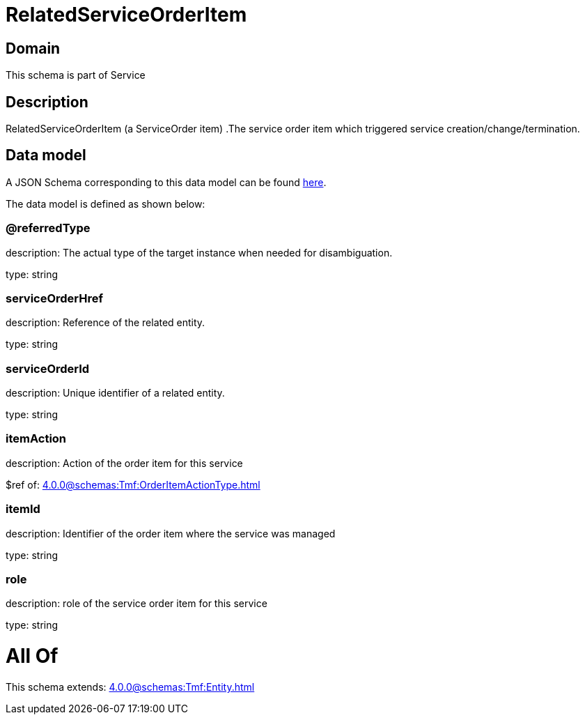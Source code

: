 = RelatedServiceOrderItem

[#domain]
== Domain

This schema is part of Service

[#description]
== Description

RelatedServiceOrderItem (a ServiceOrder item) .The service order item which triggered service creation/change/termination.


[#data_model]
== Data model

A JSON Schema corresponding to this data model can be found https://tmforum.org[here].

The data model is defined as shown below:


=== @referredType
description: The actual type of the target instance when needed for disambiguation.

type: string


=== serviceOrderHref
description: Reference of the related entity.

type: string


=== serviceOrderId
description: Unique identifier of a related entity.

type: string


=== itemAction
description: Action of the order item for this service

$ref of: xref:4.0.0@schemas:Tmf:OrderItemActionType.adoc[]


=== itemId
description: Identifier of the order item where the service was managed

type: string


=== role
description: role of the service order item for this service

type: string


= All Of 
This schema extends: xref:4.0.0@schemas:Tmf:Entity.adoc[]
